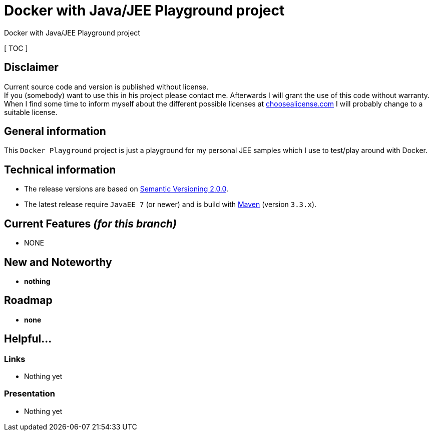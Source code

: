 = Docker with Java/JEE Playground project

Docker with Java/JEE Playground project

[ TOC ]

== Disclaimer
Current source code and version is published without license. +
If you (somebody) want to use this in his project please contact me.
Afterwards I will grant the use of this code without warranty.
When I find some time to inform myself about the different possible licenses at link:http://choosealicense.com[choosealicense.com]
I will probably change to a suitable license.

== General information
This `Docker Playground` project is just a playground for my personal JEE samples which I use to test/play around with Docker.


== Technical information
  * The release versions are based on link:http://semver.org[Semantic Versioning 2.0.0].
  * The latest release require `JavaEE 7` (or newer) and is build with link:https://maven.apache.org[Maven] (version `3.3.x`).


== Current Features _(for this branch)_

  * NONE

== New and Noteworthy

  * *nothing*

== Roadmap

  * *none*

== Helpful...

=== Links

  * Nothing yet

=== Presentation

  * Nothing yet
